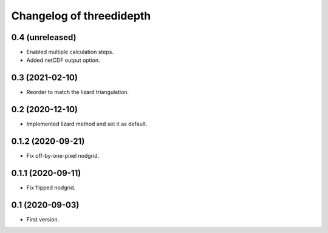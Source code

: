 Changelog of threedidepth
=========================


0.4 (unreleased)
----------------

- Enabled multiple calculation steps.

- Added netCDF output option.


0.3 (2021-02-10)
----------------

- Reorder to match the lizard triangulation.


0.2 (2020-12-10)
----------------

- Implemented lizard method and set it as default.


0.1.2 (2020-09-21)
------------------

- Fix off-by-one-pixel nodgrid.


0.1.1 (2020-09-11)
------------------

- Fix flipped nodgrid.


0.1 (2020-09-03)
----------------

- First version.

